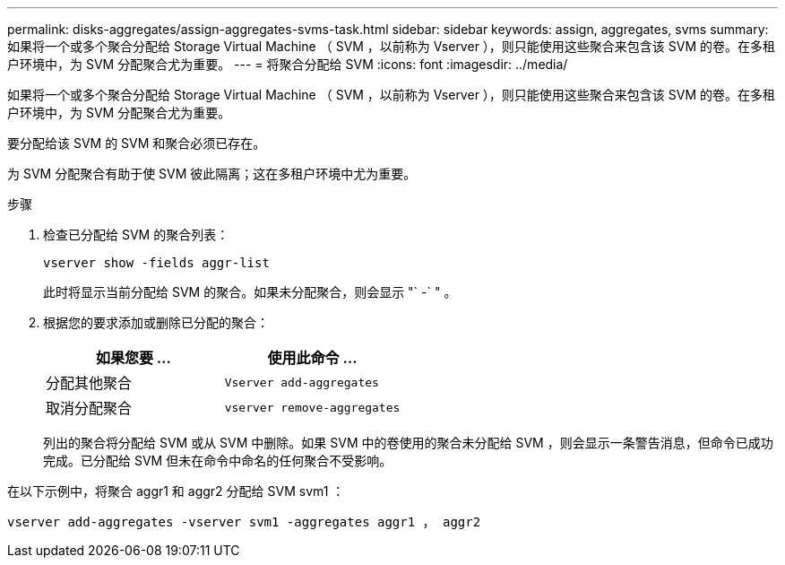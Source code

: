 ---
permalink: disks-aggregates/assign-aggregates-svms-task.html 
sidebar: sidebar 
keywords: assign, aggregates, svms 
summary: 如果将一个或多个聚合分配给 Storage Virtual Machine （ SVM ，以前称为 Vserver ），则只能使用这些聚合来包含该 SVM 的卷。在多租户环境中，为 SVM 分配聚合尤为重要。 
---
= 将聚合分配给 SVM
:icons: font
:imagesdir: ../media/


[role="lead"]
如果将一个或多个聚合分配给 Storage Virtual Machine （ SVM ，以前称为 Vserver ），则只能使用这些聚合来包含该 SVM 的卷。在多租户环境中，为 SVM 分配聚合尤为重要。

要分配给该 SVM 的 SVM 和聚合必须已存在。

为 SVM 分配聚合有助于使 SVM 彼此隔离；这在多租户环境中尤为重要。

.步骤
. 检查已分配给 SVM 的聚合列表：
+
`vserver show -fields aggr-list`

+
此时将显示当前分配给 SVM 的聚合。如果未分配聚合，则会显示 "` -` " 。

. 根据您的要求添加或删除已分配的聚合：
+
[cols="2*"]
|===
| 如果您要 ... | 使用此命令 ... 


 a| 
分配其他聚合
 a| 
`Vserver add-aggregates`



 a| 
取消分配聚合
 a| 
`vserver remove-aggregates`

|===
+
列出的聚合将分配给 SVM 或从 SVM 中删除。如果 SVM 中的卷使用的聚合未分配给 SVM ，则会显示一条警告消息，但命令已成功完成。已分配给 SVM 但未在命令中命名的任何聚合不受影响。



在以下示例中，将聚合 aggr1 和 aggr2 分配给 SVM svm1 ：

`vserver add-aggregates -vserver svm1 -aggregates aggr1 ， aggr2`
